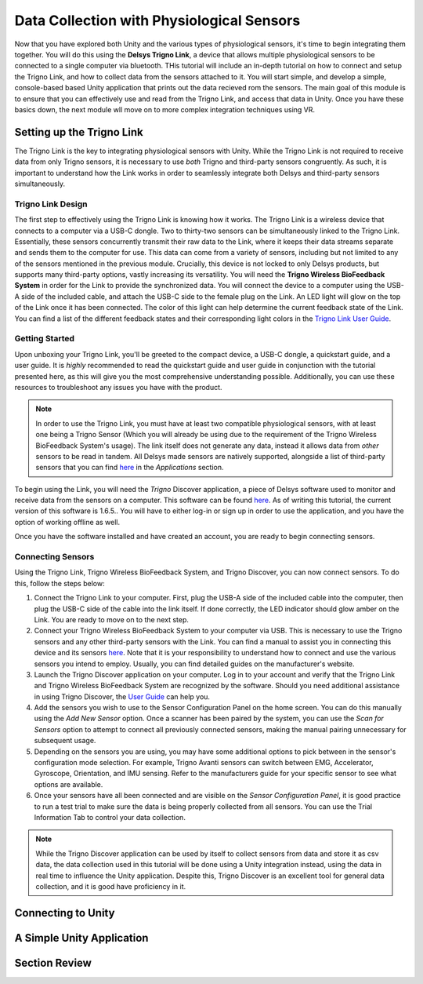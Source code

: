 ============================================
Data Collection with Physiological Sensors
============================================
Now that you have explored both Unity and the various types of physiological sensors, it's time to begin integrating them together. You will do this using the **Delsys Trigno Link**, a device that allows multiple physiological sensors to be connected to a single computer via bluetooth. THis tutorial will include an in-depth tutorial on how to connect and setup the Trigno Link, and how to collect data from the sensors attached to it. You will start simple, and develop a simple, console-based based Unity application that prints out the data recieved rom the sensors. The main goal of this module is to ensure that you can effectively use and read from the Trigno Link, and access that data in Unity. Once you have these basics down, the next module wll move on to more complex integration techniques using VR.

------------------------------
Setting up the Trigno Link
------------------------------

The Trigno Link is the key to integrating physiological sensors with Unity. While the Trigno Link is not required to receive data from only Trigno sensors, it is necessary to use *both* Trigno and third-party sensors congruently. As such, it is important to understand how the Link works in order to seamlessly integrate both Delsys and third-party sensors simultaneously. 


^^^^^^^^^^^^^^^^^^^^^
Trigno Link Design
^^^^^^^^^^^^^^^^^^^^^

The first step to effectively using the Trigno Link is knowing how it works. The Trigno Link is a wireless device that connects to a computer via a USB-C dongle. Two to thirty-two sensors can be simultaneously linked to the Trigno Link. Essentially, these sensors concurrently transmit their raw data to the Link, where it keeps their data streams separate and sends them to the computer for use. This data can come from a variety of sensors, including but not limited to any of the sensors mentioned in the previous module. Crucially, this device is not locked to only Delsys products, but supports many third-party options, vastly increasing its versatility. You will need the **Trigno Wireless BioFeedback System** in order for the Link to provide the synchronized data. You will connect the device to a computer using the USB-A side of the included cable, and attach the USB-C side to the female plug on the Link. An LED light will glow on the top of the Link once it has been connected. The color of this light can help determine the current feedback state of the Link. You can find a list of the different feedback states and their corresponding light colors in the `Trigno Link User Guide <https://delsys.com/downloads/USERSGUIDE/trigno/link-communication-module.pdf>`_.


^^^^^^^^^^^^^^^^^^^
Getting Started
^^^^^^^^^^^^^^^^^^^
Upon unboxing your Trigno Link, you'll be greeted to the compact device, a USB-C dongle, a quickstart guide, and a user guide. It is *highly* recommended to read the quickstart guide and user guide in conjunction with the tutorial presented here, as this will give you the most comprehensive understanding possible. Additionally, you can use these resources to troubleshoot any issues you have with the product. 

.. note::
    In order to use the Trigno Link, you must have at least two compatible physiological sensors, with at least one being a Trigno Sensor (Which you will already be using due to the requirement of the Trigno Wireless BioFeedback System's usage). The link itself does not generate any data, instead it allows data from *other* sensors to be read in tandem. All Delsys made sensors are natively supported, alongside a list of third-party sensors that you can find `here <https://delsys.com/trigno-link/>`_ in the *Applications* section.

To begin using the Link, you will need the *Trigno* Discover application, a piece of Delsys software used to monitor and receive data from the sensors on a computer. This software can be found `here <https://delsys.com/activation/>`_. As of writing this tutorial, the current version of this software is 1.6.5.. You will have to either log-in or sign up in order to use the application, and you have the option of working offline as well.

.. image:: ../../images/trignoLink.jpg
  :width: 200
  :alt: An Image of the Trigno Link connected to a laptop. The light on the Link is glowing amber.

Once you have the software installed and have created an account, you are ready to begin connecting sensors.

^^^^^^^^^^^^^^^^^^^^^
Connecting Sensors
^^^^^^^^^^^^^^^^^^^^^
Using the Trigno Link, Trigno Wireless BioFeedback System, and Trigno Discover, you can now connect sensors. To do this, follow the steps below:

1. Connect the Trigno Link to your computer. First, plug the USB-A side of the included cable into the computer, then plug the USB-C side of the cable into the link itself. If done correctly, the LED indicator should glow amber on the Link. You are ready to move on to the next step.

2. Connect your Trigno Wireless BioFeedback System to your computer via USB. This is necessary to use the Trigno sensors and any other third-party sensors with the Link. You can find a manual to assist you in connecting this device and its sensors `here <https://www.delsys.com/downloads/USERSGUIDE/trigno/wireless-biofeedback-system.pdf>`_. Note that it is your responsibility to understand how to connect and use the various sensors you intend to employ. Usually, you can find detailed guides on the manufacturer's website. 

#. Launch the Trigno Discover application on your computer. Log in to your account and verify that the Trigno Link and Trigno Wireless BioFeedback System are recognized by the software. Should you need additional assistance in using Trigno Discover, the `User Guide <https://delsys.com/downloads/USERSGUIDE/trigno/discover.pdf>`_ can help you.

#. Add the sensors you wish to use to the Sensor Configuration Panel on the home screen. You can do this manually using the *Add New Sensor* option. Once a scanner has been paired by the system, you can use the *Scan for Sensors* option to attempt to connect all previously connected sensors, making the manual pairing unnecessary for subsequent usage. 

#. Depending on the sensors you are using, you may have some additional options to pick between in the sensor's configuration mode selection. For example, Trigno Avanti sensors can switch between EMG, Accelerator, Gyroscope, Orientation, and IMU sensing. Refer to the manufacturers guide for your specific sensor to see what options are available. 

#. Once your sensors have all been connected and are visible on the *Sensor Configuration Panel*, it is good practice to run a test trial to make sure the data is being properly collected from all sensors. You can use the Trial Information Tab to control your data collection. 

.. note::
  While the Trigno Discover application can be used by itself to collect sensors from data and store it as csv data, the data collection used in this tutorial will be done using a Unity integration instead, using the data in real time to influence the Unity application. Despite this, Trigno Discover is an excellent tool for general data collection, and it is good have proficiency in it.
-------------------------------
Connecting to Unity
-------------------------------

-------------------------------
A Simple Unity Application
-------------------------------

-------------------------------
Section Review
-------------------------------

